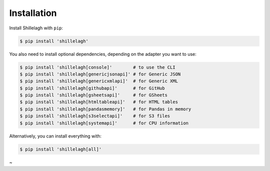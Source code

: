.. _install:

============
Installation
============

Install Shillelagh with ``pip``:

.. code-block:: bash

    $ pip install 'shillelagh'

You also need to install optional dependencies, depending on the adapter you want to use:

.. code-block:: bash

    $ pip install 'shillelagh[console]'        # to use the CLI
    $ pip install 'shillelagh[genericjsonapi]' # for Generic JSON
    $ pip install 'shillelagh[genericxmlapi]'  # for Generic XML
    $ pip install 'shillelagh[githubapi]'      # for GitHub
    $ pip install 'shillelagh[gsheetsapi]'     # for GSheets
    $ pip install 'shillelagh[htmltableapi]'   # for HTML tables
    $ pip install 'shillelagh[pandasmemory]'   # for Pandas in memory
    $ pip install 'shillelagh[s3selectapi]'    # for S3 files
    $ pip install 'shillelagh[systemapi]'      # for CPU information

Alternatively, you can install everything with:

.. code-block:: bash

    $ pip install 'shillelagh[all]'
~
